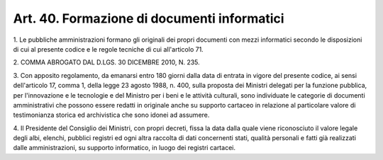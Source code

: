 .. _art40:

Art. 40. Formazione di documenti informatici
^^^^^^^^^^^^^^^^^^^^^^^^^^^^^^^^^^^^^^^^^^^^



1\. Le pubbliche amministrazioni  formano gli originali dei propri documenti con mezzi informatici secondo le disposizioni di cui al presente codice e le regole tecniche di cui all'articolo 71.

2\. COMMA ABROGATO DAL D.LGS. 30 DICEMBRE 2010, N. 235.

3\. Con apposito regolamento, da emanarsi entro 180 giorni dalla data di entrata in vigore del presente codice, ai sensi dell'articolo 17, comma 1, della legge 23 agosto 1988, n. 400, sulla proposta dei Ministri delegati per la funzione pubblica, per l'innovazione e le tecnologie e del Ministro per i beni e le attività culturali, sono individuate le categorie di documenti amministrativi che possono essere redatti in originale anche su supporto cartaceo in relazione al particolare valore di testimonianza storica ed archivistica che sono idonei ad assumere.

4\. Il Presidente del Consiglio dei Ministri, con propri decreti, fissa la data dalla quale viene riconosciuto il valore legale degli albi, elenchi, pubblici registri ed ogni altra raccolta di dati concernenti stati, qualità personali e fatti già realizzati dalle amministrazioni, su supporto informatico, in luogo dei registri cartacei.
